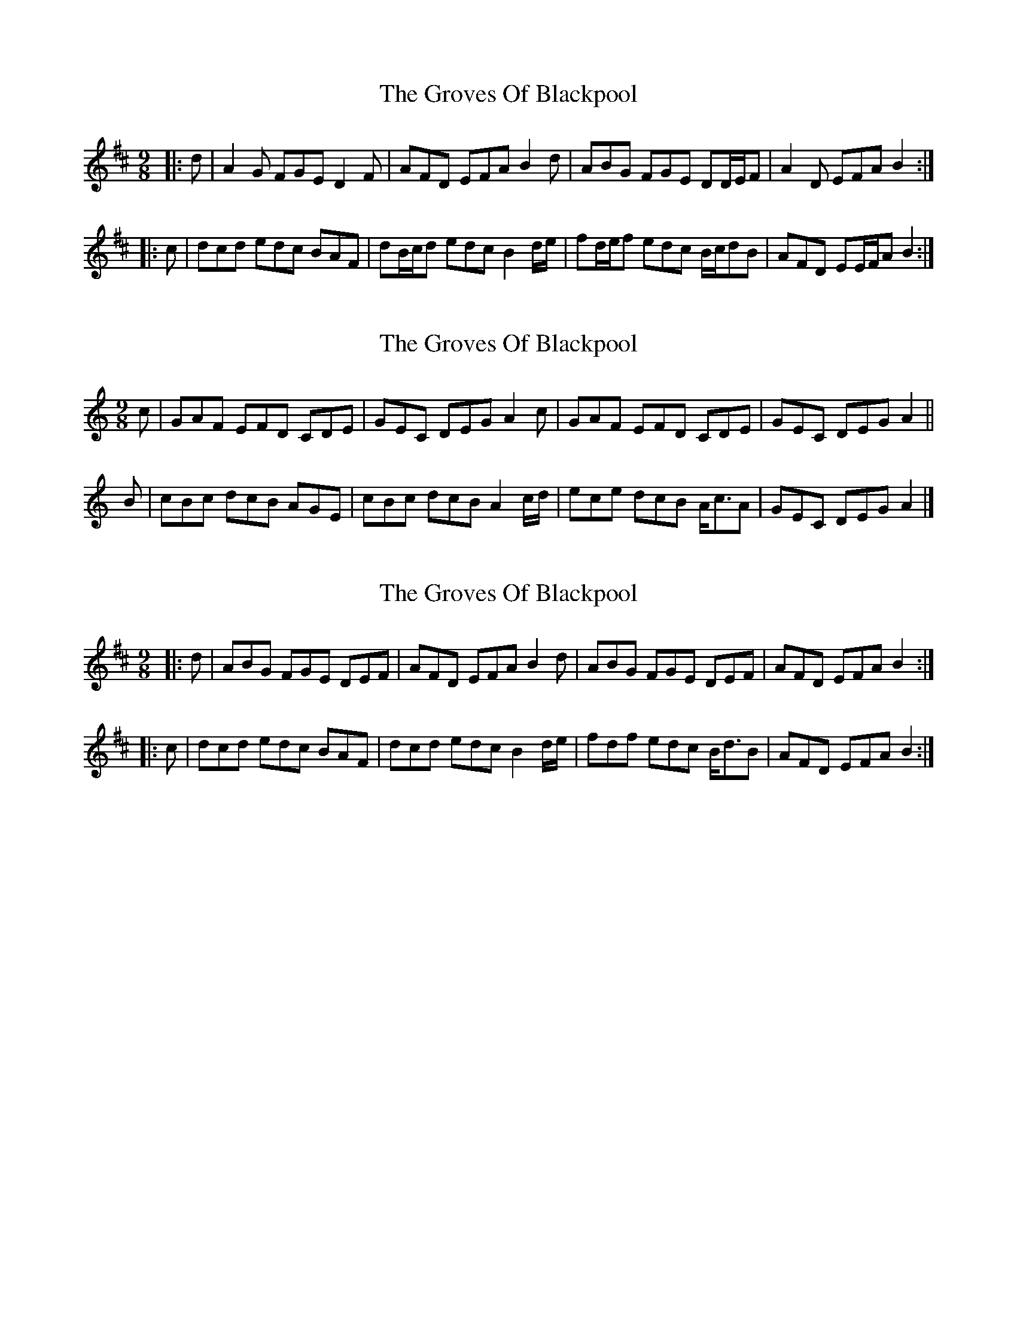 X: 1
T: Groves Of Blackpool, The
Z: ceolachan
S: https://thesession.org/tunes/10650#setting10650
R: slip jig
M: 9/8
L: 1/8
K: Dmaj
|: d |A2 G FGE D2 F | AFD EFA B2 d |\
ABG FGE DD/E/F | A2 D EFA B2 :|
|: c |dcd edc BAF | dB/c/d edc B2 d/e/ |\
fd/e/f edc B/c/dB | AFD EE/F/A B2 :|
X: 2
T: Groves Of Blackpool, The
Z: ceolachan
S: https://thesession.org/tunes/10650#setting20468
R: slip jig
M: 9/8
L: 1/8
K: Cmaj
c |GAF EFD CDE | GEC DEG A2 c |\
GAF EFD CDE | GEC DEG A2 ||
B |cBc dcB AGE | cBc dcB A2 c/d/ |\
ece dcB A<cA | GEC DEG A2 |]
X: 3
T: Groves Of Blackpool, The
Z: ceolachan
S: https://thesession.org/tunes/10650#setting22058
R: slip jig
M: 9/8
L: 1/8
K: Dmaj
|: d |ABG FGE DEF | AFD EFA B2 d |\
ABG FGE DEF | AFD EFA B2 :|
|: c |dcd edc BAF | dcd edc B2 d/e/ |\
fdf edc B<dB | AFD EFA B2 :|
